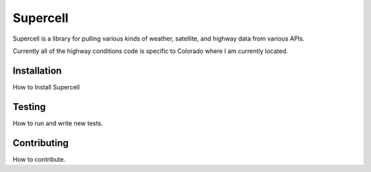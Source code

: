#########
Supercell
#########

Supercell is a library for pulling various kinds of weather, satellite,  and highway data from various APIs.

Currently all of the highway conditions code is specific to Colorado where I am currently located.

************
Installation
************

How to Install Supercell


*******
Testing
*******

How to run and write new tests.


************
Contributing
************

How to contribute.
